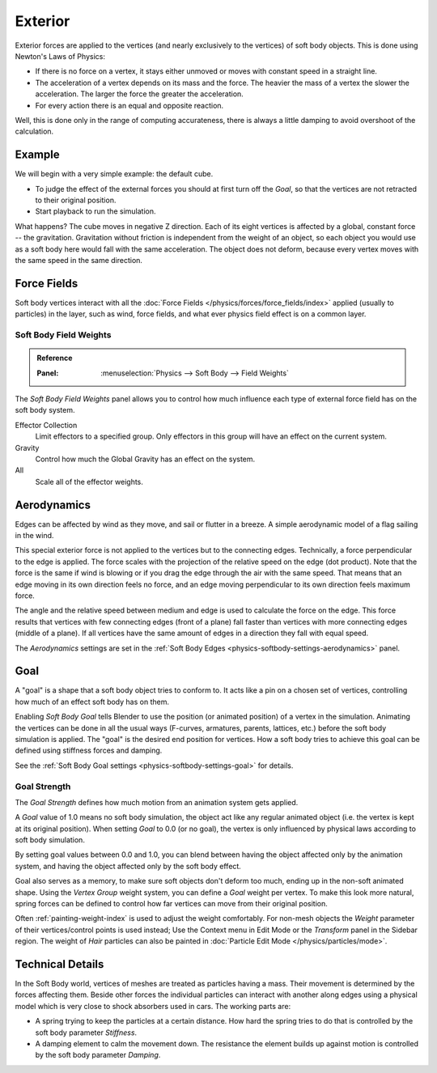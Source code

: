 
********
Exterior
********

Exterior forces are applied to the vertices (and nearly exclusively to the vertices)
of soft body objects. This is done using Newton's Laws of Physics:

- If there is no force on a vertex, it stays either unmoved or moves with constant speed in a straight line.
- The acceleration of a vertex depends on its mass and the force.
  The heavier the mass of a vertex the slower the acceleration. The larger the force the greater the acceleration.
- For every action there is an equal and opposite reaction.

Well, this is done only in the range of computing accurateness,
there is always a little damping to avoid overshoot of the calculation.


Example
=======

We will begin with a very simple example: the default cube.

- To judge the effect of the external forces you should at first turn off the *Goal*,
  so that the vertices are not retracted to their original position.
- Start playback to run the simulation.

What happens? The cube moves in negative Z direction.
Each of its eight vertices is affected by a global, constant force -- the gravitation.
Gravitation without friction is independent from the weight of an object,
so each object you would use as a soft body here would fall with the same acceleration.
The object does not deform, because every vertex moves with the same speed in the same direction.


Force Fields
============

Soft body vertices interact with all the :doc:`Force Fields </physics/forces/force_fields/index>`
applied (usually to particles) in the layer, such as wind, force fields,
and what ever physics field effect is on a common layer.


Soft Body Field Weights
-----------------------

.. admonition:: Reference
   :class: refbox

   :Panel:     :menuselection:`Physics --> Soft Body --> Field Weights`

The *Soft Body Field Weights* panel allows you to control how much influence
each type of external force field has on the soft body system.

Effector Collection
   Limit effectors to a specified group. Only effectors in this group will have an effect on the current system.
Gravity
   Control how much the Global Gravity has an effect on the system.
All
   Scale all of the effector weights.


.. _physics-softbody-forces-exterior-aerodynamics:

Aerodynamics
============

Edges can be affected by wind as they move, and sail or flutter in a breeze.
A simple aerodynamic model of a flag sailing in the wind.

This special exterior force is not applied to the vertices but to the connecting edges.
Technically, a force perpendicular to the edge is applied.
The force scales with the projection of the relative speed on the edge (dot product).
Note that the force is the same if wind is blowing or if you drag the edge through the air
with the same speed. That means that an edge moving in its own direction feels no force,
and an edge moving perpendicular to its own direction feels maximum force.

The angle and the relative speed between medium and edge is used to calculate the force on the edge.
This force results that vertices with few connecting edges (front of a plane)
fall faster than vertices with more connecting edges (middle of a plane).
If all vertices have the same amount of edges in a direction they fall with equal speed.

The *Aerodynamics* settings are set in the :ref:`Soft Body Edges <physics-softbody-settings-aerodynamics>` panel.


.. _physics-softbody-forces-exterior-goal:

Goal
====

A "goal" is a shape that a soft body object tries to conform to.
It acts like a pin on a chosen set of vertices, controlling how much of an effect soft body has on them.

Enabling *Soft Body Goal* tells Blender to use the position (or animated position) of a vertex in the simulation.
Animating the vertices can be done in all the usual ways (F-curves, armatures, parents, lattices, etc.)
before the soft body simulation is applied. The "goal" is the desired end position for vertices.
How a soft body tries to achieve this goal can be defined using stiffness forces and damping.

See the :ref:`Soft Body Goal settings <physics-softbody-settings-goal>` for details.


Goal Strength
-------------

The *Goal Strength* defines how much motion from an animation system gets applied.

A *Goal* value of 1.0 means no soft body simulation,
the object act like any regular animated object (i.e. the vertex is kept at its original position).
When setting *Goal* to 0.0 (or no goal), the vertex is only influenced by physical laws
according to soft body simulation.

By setting goal values between 0.0 and 1.0,
you can blend between having the object affected only by the animation system,
and having the object affected only by the soft body effect.

Goal also serves as a memory, to make sure soft objects don't deform too much,
ending up in the non-soft animated shape. Using the *Vertex Group* weight system,
you can define a *Goal* weight per vertex. To make this look more natural,
spring forces can be defined to control how far vertices can move from their original position.

Often :ref:`painting-weight-index` is used to adjust the weight comfortably.
For non-mesh objects the *Weight* parameter of their vertices/control points is used instead;
Use the Context menu in Edit Mode or the *Transform* panel in the Sidebar region.
The weight of *Hair* particles can also be painted in :doc:`Particle Edit Mode </physics/particles/mode>`.


Technical Details
=================

In the Soft Body world, vertices of meshes are treated as particles having a mass.
Their movement is determined by the forces affecting them. Beside other forces
the individual particles can interact with another along edges using a physical model
which is very close to shock absorbers used in cars. The working parts are:

- A spring trying to keep the particles at a certain distance.
  How hard the spring tries to do that is controlled by the soft body parameter *Stiffness*.
- A damping element to calm the movement down.
  The resistance the element builds up against motion is controlled by the soft body parameter *Damping*.
